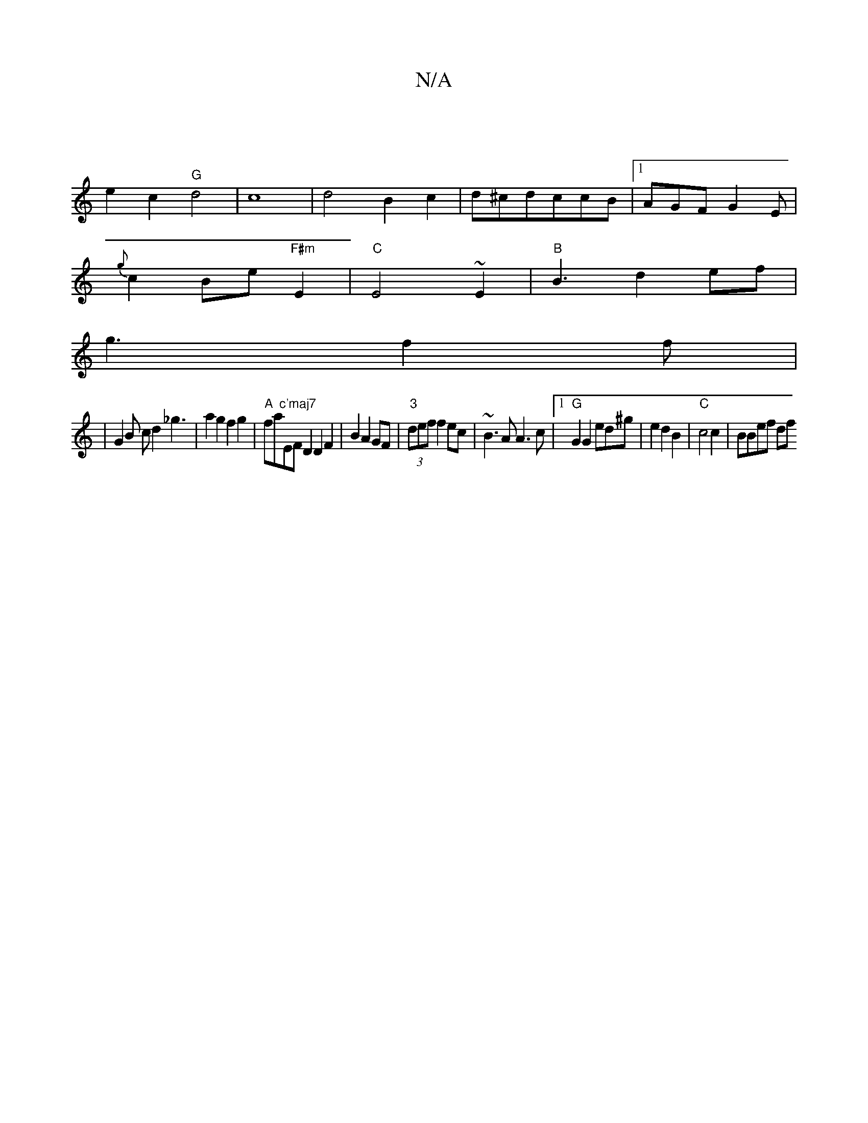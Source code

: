 X:1
T:N/A
M:4/4
R:N/A
K:Cmajor
|
e2c2 "G"d4|c8-| d4B2c2|d^cdccB|1 AGFG2E|
{g}c2Be"F#m"E2|"C"E4~E2|"B"B3d2ef|
g3 f2f|
|G2 B cd2_g3|a2g2 f2g2|"A"fa"c'maj7"EFD2D2F2|B2A2GF|"3"(3def f2 ec|~B3A A3c|1 "G"G2G2 ed^g|e2d2B2 |"C"c4c2|BBef df